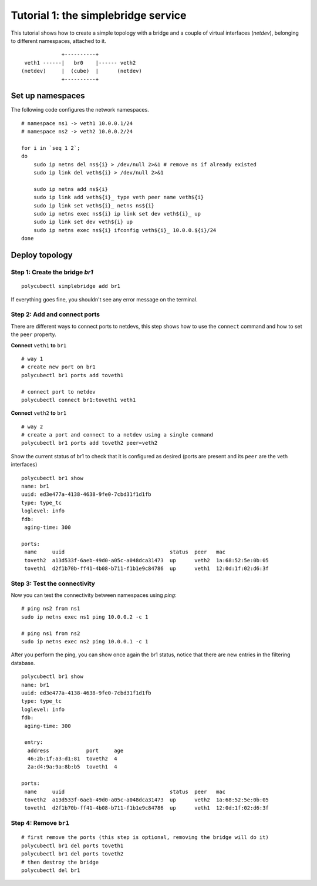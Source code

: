 Tutorial 1: the simplebridge service
====================================

This tutorial shows how to create a simple topology with a bridge and a couple of virtual interfaces (`netdev`), belonging to different namespaces, attached to it.


::

                 +----------+
     veth1 ------|   br0    |------ veth2
    (netdev)     |  (cube)  |      (netdev)
                 +----------+


Set up namespaces
-----------------
The following code configures the network namespaces.

::

    # namespace ns1 -> veth1 10.0.0.1/24
    # namespace ns2 -> veth2 10.0.0.2/24

    for i in `seq 1 2`;
    do
        sudo ip netns del ns${i} > /dev/null 2>&1 # remove ns if already existed
        sudo ip link del veth${i} > /dev/null 2>&1

        sudo ip netns add ns${i}
        sudo ip link add veth${i}_ type veth peer name veth${i}
        sudo ip link set veth${i}_ netns ns${i}
        sudo ip netns exec ns${i} ip link set dev veth${i}_ up
        sudo ip link set dev veth${i} up
        sudo ip netns exec ns${i} ifconfig veth${i}_ 10.0.0.${i}/24
    done



Deploy topology
---------------

Step 1: Create the bridge `br1`
^^^^^^^^^^^^^^^^^^^^^^^^^^^^^^^

::

    polycubectl simplebridge add br1


If everything goes fine, you shouldn't see any error message on the terminal.

Step 2: Add and connect ports
^^^^^^^^^^^^^^^^^^^^^^^^^^^^^

There are different ways to connect ports to netdevs, this step shows how to use the ``connect`` command and how to set the ``peer`` property.


**Connect** ``veth1`` **to** ``br1``

::

    # way 1
    # create new port on br1
    polycubectl br1 ports add toveth1

    # connect port to netdev
    polycubectl connect br1:toveth1 veth1


**Connect** ``veth2`` **to** ``br1``

::

    # way 2
    # create a port and connect to a netdev using a single command
    polycubectl br1 ports add toveth2 peer=veth2


Show the current status of br1 to check that it is configured as desired (ports are present and its ``peer`` are the veth interfaces)

::

    polycubectl br1 show
    name: br1
    uuid: ed3e477a-4138-4638-9fe0-7cbd31f1d1fb
    type: type_tc
    loglevel: info
    fdb:
     aging-time: 300

    ports:
     name     uuid                                  status  peer   mac
     toveth2  a13d533f-6aeb-49d0-a05c-a048dca31473  up      veth2  1a:68:52:5e:0b:05
     toveth1  d2f1b70b-ff41-4b08-b711-f1b1e9c84786  up      veth1  12:0d:1f:02:d6:3f



Step 3: Test the connectivity
^^^^^^^^^^^^^^^^^^^^^^^^^^^^^

Now you can test the connectivity between namespaces using `ping`:

::

    # ping ns2 from ns1
    sudo ip netns exec ns1 ping 10.0.0.2 -c 1

    # ping ns1 from ns2
    sudo ip netns exec ns2 ping 10.0.0.1 -c 1

After you perform the ping, you can show once again the br1 status, notice that there are new entries in the filtering database.

::

    polycubectl br1 show
    name: br1
    uuid: ed3e477a-4138-4638-9fe0-7cbd31f1d1fb
    type: type_tc
    loglevel: info
    fdb:
     aging-time: 300

     entry:
      address            port     age
      46:2b:1f:a3:d1:81  toveth2  4
      2a:d4:9a:9a:8b:b5  toveth1  4

    ports:
     name     uuid                                  status  peer   mac
     toveth2  a13d533f-6aeb-49d0-a05c-a048dca31473  up      veth2  1a:68:52:5e:0b:05
     toveth1  d2f1b70b-ff41-4b08-b711-f1b1e9c84786  up      veth1  12:0d:1f:02:d6:3f


Step 4: Remove ``br1``
^^^^^^^^^^^^^^^^^^^^^^

::

    # first remove the ports (this step is optional, removing the bridge will do it)
    polycubectl br1 del ports toveth1
    polycubectl br1 del ports toveth2
    # then destroy the bridge
    polycubectl del br1
